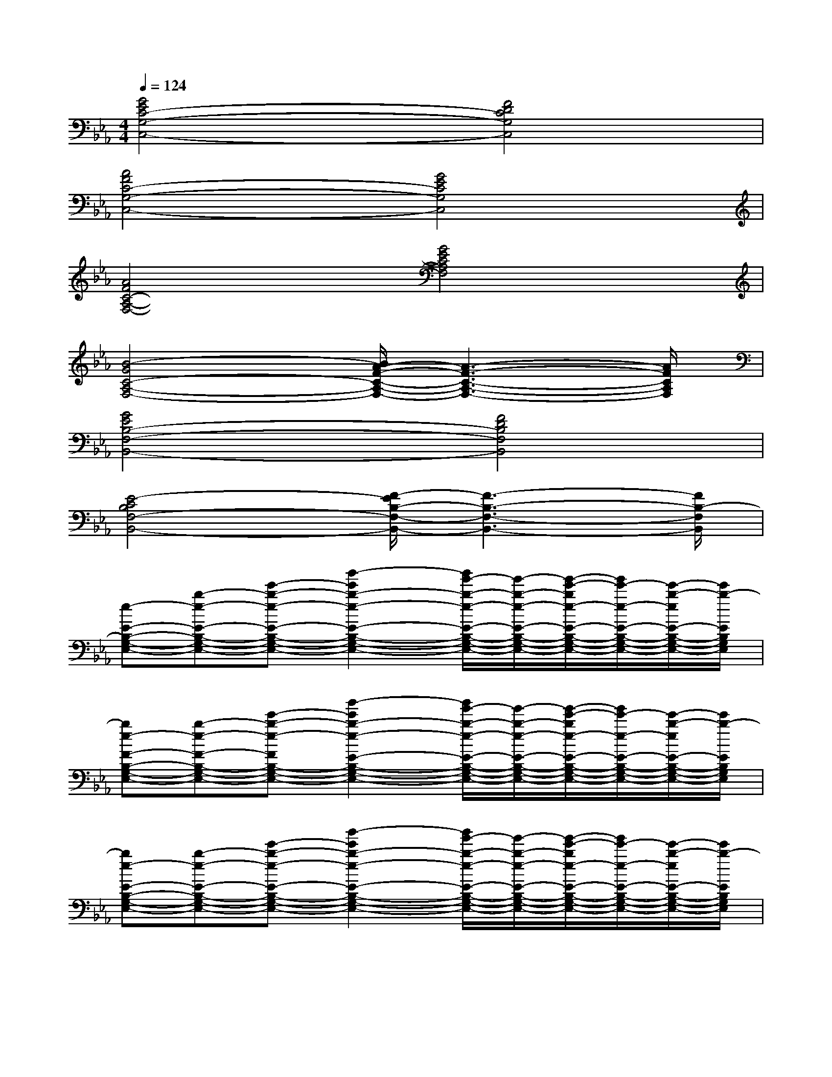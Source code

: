 X:1
T:
M:4/4
L:1/8
Q:1/4=124
K:Eb%3flats
V:1
[G4E4C4-G,4-C,4-][F4D4C4G,4C,4]|
[A4F4C4-G,4-C,4-][G4E4C4G,4C,4]|
[A4F4C4-A,4-F,4-][G4E4C4A,4F,4]|
[B4-G4C4-A,4-F,4-][B/2A/2-F/2-C/2-A,/2-F,/2-][A3-F3-C3-A,3-F,3-][A/2F/2C/2A,/2F,/2]|
[G4E4B,4-F,4-B,,4-][F4D4B,4F,4B,,4]|
[E4-C4B,4F,4-B,,4-][F/2-E/2B,/2-F,/2-B,,/2-][F3-B,3-F,3-B,,3-][F/2B,/2-F,/2B,,/2]|
[e-E-B,-G,-E,-][b-e-E-B,-G,-E,-][e'-b-e-E-B,-G,-E,-][b'2-e'2b2-e2-E2-B,2-G,2-E,2-][b'/2g'/2-b/2-e/2-E/2-B,/2-G,/2-E,/2-][g'/2-b/2-e/2-E/2-B,/2-G,/2-E,/2-][g'/2-e'/2-b/2e/2-E/2-B,/2-G,/2-E,/2-][g'/2e'/2-e/2-E/2-B,/2-G,/2-E,/2-][e'/2-b/2-e/2E/2-B,/2-G,/2-E,/2-][e'/2b/2-E/2B,/2G,/2E,/2]|
[be-F-B,-G,-E,-][b-e-F-B,-G,-E,-][e'-b-e-FB,-G,-E,-][b'2-e'2b2-e2-E2-B,2-G,2-E,2-][b'/2g'/2-b/2-e/2-E/2-B,/2-G,/2-E,/2-][g'/2-b/2-e/2-E/2-B,/2-G,/2-E,/2-][g'/2-e'/2-b/2e/2-E/2-B,/2-G,/2-E,/2-][g'/2e'/2-e/2-E/2-B,/2-G,/2-E,/2-][e'/2-b/2-e/2E/2-B,/2-G,/2-E,/2-][e'/2b/2-E/2B,/2G,/2E,/2]|
[be-E-B,-G,-E,-][b-e-E-B,-G,-E,-][e'-b-e-E-B,-G,-E,-][b'2-e'2b2-e2-E2-B,2-G,2-E,2-][b'/2g'/2-b/2-e/2-E/2-B,/2-G,/2-E,/2-][g'/2-b/2-e/2-E/2-B,/2-G,/2-E,/2-][g'/2-e'/2-b/2e/2-E/2-B,/2-G,/2-E,/2-][g'/2e'/2-e/2-E/2-B,/2-G,/2-E,/2-][e'/2-b/2-e/2E/2-B,/2-G,/2-E,/2-][e'/2b/2-E/2B,/2G,/2E,/2]|
[be-F-B,-G,-E,-][b-e-F-B,-G,-E,-][e'-b-e-FB,-G,-E,-][b'2-e'2b2-e2-E2-B,2-G,2-E,2-][b'/2g'/2-b/2-e/2-E/2-B,/2-G,/2-E,/2-][g'/2-b/2-e/2-E/2-B,/2-G,/2-E,/2-][g'/2-e'/2-b/2e/2-E/2-B,/2-G,/2-E,/2-][g'/2e'/2-e/2-E/2-B,/2-G,/2-E,/2-][e'/2-b/2-e/2E/2-B,/2-G,/2-E,/2-][e'/2b/2-E/2B,/2G,/2E,/2]|
[ba-E-C-A,-A,,-][c'-a-E-C-A,-A,,-][e'-c'-a-E-C-A,-A,,-][a'2-e'2c'2-a2-E2-C2-A,2-A,,2-][a'/2e'/2-c'/2-a/2-E/2-C/2-A,/2-A,,/2-][e'/2-c'/2a/2-E/2-C/2-A,/2-A,,/2-][e'/2-c'/2a/2-E/2-C/2-A,/2-A,,/2-][e'/2a/2E/2-C/2-A,/2-A,,/2-][aECA,A,,]|
[a-E-C-A,-A,,-][c'-a-E-C-A,-A,,-][e'-c'-a-E-C-A,-A,,-][a'2-e'2c'2-a2-E2-C2-A,2-A,,2-][a'/2e'/2-c'/2-a/2-E/2-C/2-A,/2-A,,/2-][e'/2-c'/2a/2-E/2-C/2-A,/2-A,,/2-][e'/2-c'/2a/2-E/2-C/2-A,/2-A,,/2-][e'/2a/2E/2-C/2-A,/2-A,,/2-][aECA,A,,]|
[b-F-D-B,-B,,-][d'-b-F-D-B,-B,,-][f'-d'-b-F-D-B,-B,,-][b'2-f'2d'2-b2-F2-D2-B,2-B,,2-][b'/2f'/2-d'/2-b/2-F/2-D/2-B,/2-B,,/2-][f'/2-d'/2b/2-F/2-D/2-B,/2-B,,/2-][f'/2-d'/2b/2-F/2-D/2-B,/2-B,,/2-][f'/2b/2F/2-D/2-B,/2-B,,/2-][bFDB,B,,]|
[b-F-D-B,-B,,-][d'-b-F-D-B,-B,,-][f'-d'-b-F-D-B,-B,,-][b'2-f'2d'2-b2-F2-D2-B,2-B,,2-][b'/2f'/2-d'/2-b/2-F/2-D/2-B,/2-B,,/2-][f'/2-d'/2b/2-F/2-D/2-B,/2-B,,/2-][f'/2-d'/2b/2-F/2-D/2-B,/2-B,,/2-][f'/2b/2F/2-D/2-B,/2-B,,/2-][bFDB,-B,,]|
[e-G-E-B,-G,-E,-][b-e-G-E-B,-G,-E,-][e'-b-e-GE-B,-G,-E,-][b'2-e'2b2-e2-F2-E2-B,2-G,2-E,2-][b'/2g'/2-b/2-e/2-F/2-E/2-B,/2-G,/2-E,/2-][g'/2-b/2-e/2-F/2-E/2-B,/2-G,/2-E,/2-][g'/2-e'/2-b/2e/2-F/2-E/2-B,/2-G,/2-E,/2-][g'/2e'/2-e/2-F/2-E/2-B,/2-G,/2-E,/2-][e'/2-b/2-e/2F/2-E/2-B,/2-G,/2-E,/2-][e'/2b/2-F/2-E/2B,/2G,/2E,/2]|
[be-A-F-B,-G,-E,-][b-e-A-F-B,-G,-E,-][e'-b-e-AFB,-G,-E,-][b'2-e'2b2-e2-G2-E2-B,2-G,2-E,2-][b'/2g'/2-b/2-e/2-G/2-E/2-B,/2-G,/2-E,/2-][g'/2-b/2-e/2-G/2-E/2-B,/2-G,/2-E,/2-][g'/2-e'/2-b/2e/2-G/2-E/2-B,/2-G,/2-E,/2-][g'/2e'/2-e/2-G/2E/2-B,/2-G,/2-E,/2-][e'/2-b/2-e/2E/2-B,/2-G,/2-E,/2-][e'/2b/2-E/2B,/2-G,/2E,/2]